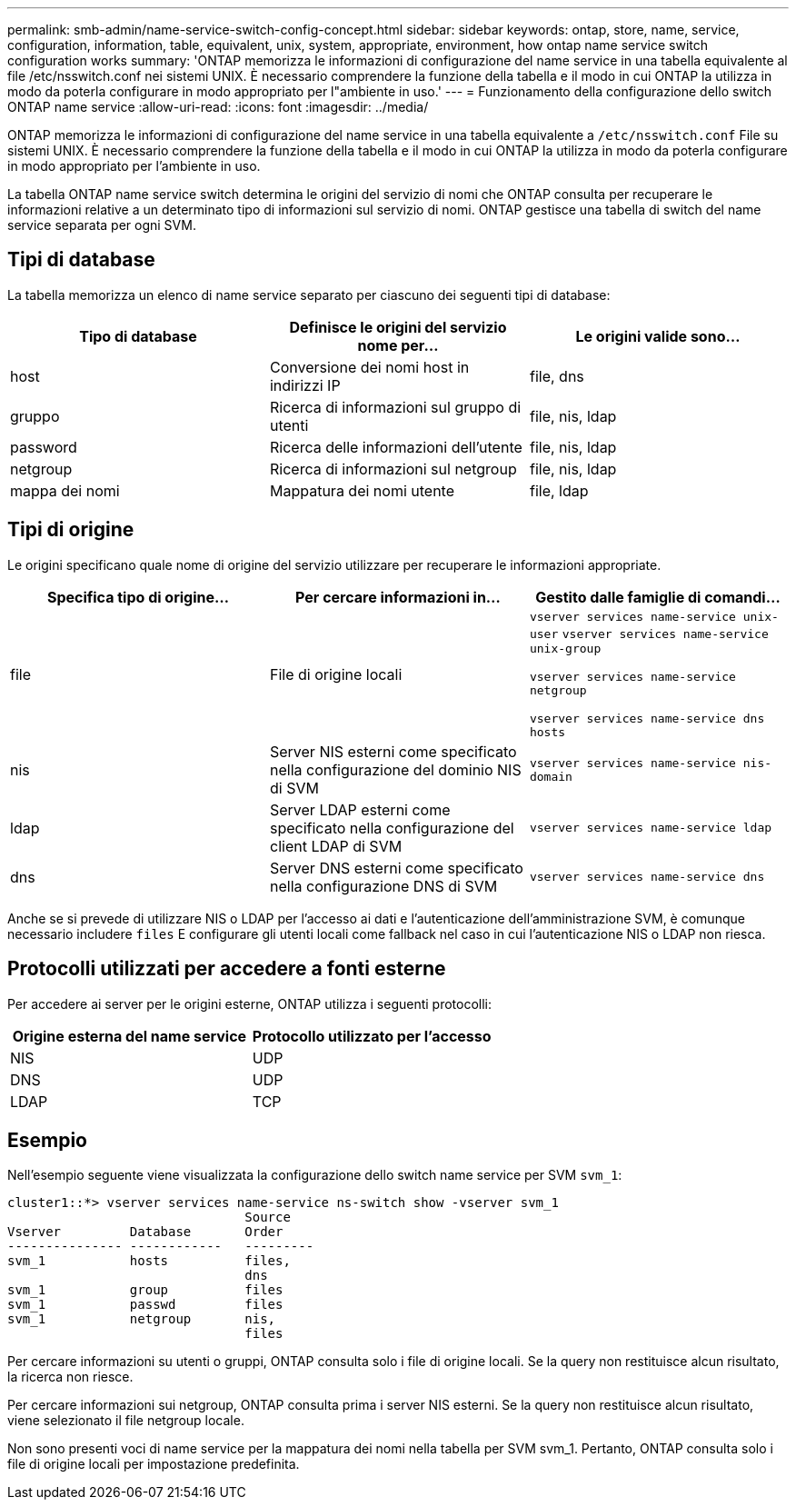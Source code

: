---
permalink: smb-admin/name-service-switch-config-concept.html 
sidebar: sidebar 
keywords: ontap, store, name, service, configuration, information, table, equivalent, unix, system, appropriate, environment, how ontap name service switch configuration works 
summary: 'ONTAP memorizza le informazioni di configurazione del name service in una tabella equivalente al file /etc/nsswitch.conf nei sistemi UNIX. È necessario comprendere la funzione della tabella e il modo in cui ONTAP la utilizza in modo da poterla configurare in modo appropriato per l"ambiente in uso.' 
---
= Funzionamento della configurazione dello switch ONTAP name service
:allow-uri-read: 
:icons: font
:imagesdir: ../media/


[role="lead"]
ONTAP memorizza le informazioni di configurazione del name service in una tabella equivalente a `/etc/nsswitch.conf` File su sistemi UNIX. È necessario comprendere la funzione della tabella e il modo in cui ONTAP la utilizza in modo da poterla configurare in modo appropriato per l'ambiente in uso.

La tabella ONTAP name service switch determina le origini del servizio di nomi che ONTAP consulta per recuperare le informazioni relative a un determinato tipo di informazioni sul servizio di nomi. ONTAP gestisce una tabella di switch del name service separata per ogni SVM.



== Tipi di database

La tabella memorizza un elenco di name service separato per ciascuno dei seguenti tipi di database:

|===
| Tipo di database | Definisce le origini del servizio nome per... | Le origini valide sono... 


 a| 
host
 a| 
Conversione dei nomi host in indirizzi IP
 a| 
file, dns



 a| 
gruppo
 a| 
Ricerca di informazioni sul gruppo di utenti
 a| 
file, nis, ldap



 a| 
password
 a| 
Ricerca delle informazioni dell'utente
 a| 
file, nis, ldap



 a| 
netgroup
 a| 
Ricerca di informazioni sul netgroup
 a| 
file, nis, ldap



 a| 
mappa dei nomi
 a| 
Mappatura dei nomi utente
 a| 
file, ldap

|===


== Tipi di origine

Le origini specificano quale nome di origine del servizio utilizzare per recuperare le informazioni appropriate.

|===
| Specifica tipo di origine... | Per cercare informazioni in... | Gestito dalle famiglie di comandi... 


 a| 
file
 a| 
File di origine locali
 a| 
`vserver services name-service unix-user` `vserver services name-service unix-group`

`vserver services name-service netgroup`

`vserver services name-service dns hosts`



 a| 
nis
 a| 
Server NIS esterni come specificato nella configurazione del dominio NIS di SVM
 a| 
`vserver services name-service nis-domain`



 a| 
ldap
 a| 
Server LDAP esterni come specificato nella configurazione del client LDAP di SVM
 a| 
`vserver services name-service ldap`



 a| 
dns
 a| 
Server DNS esterni come specificato nella configurazione DNS di SVM
 a| 
`vserver services name-service dns`

|===
Anche se si prevede di utilizzare NIS o LDAP per l'accesso ai dati e l'autenticazione dell'amministrazione SVM, è comunque necessario includere `files` E configurare gli utenti locali come fallback nel caso in cui l'autenticazione NIS o LDAP non riesca.



== Protocolli utilizzati per accedere a fonti esterne

Per accedere ai server per le origini esterne, ONTAP utilizza i seguenti protocolli:

|===
| Origine esterna del name service | Protocollo utilizzato per l'accesso 


| NIS | UDP 


| DNS | UDP 


| LDAP | TCP 
|===


== Esempio

Nell'esempio seguente viene visualizzata la configurazione dello switch name service per SVM `svm_1`:

[listing]
----
cluster1::*> vserver services name-service ns-switch show -vserver svm_1
                               Source
Vserver         Database       Order
--------------- ------------   ---------
svm_1           hosts          files,
                               dns
svm_1           group          files
svm_1           passwd         files
svm_1           netgroup       nis,
                               files
----
Per cercare informazioni su utenti o gruppi, ONTAP consulta solo i file di origine locali. Se la query non restituisce alcun risultato, la ricerca non riesce.

Per cercare informazioni sui netgroup, ONTAP consulta prima i server NIS esterni. Se la query non restituisce alcun risultato, viene selezionato il file netgroup locale.

Non sono presenti voci di name service per la mappatura dei nomi nella tabella per SVM svm_1. Pertanto, ONTAP consulta solo i file di origine locali per impostazione predefinita.
